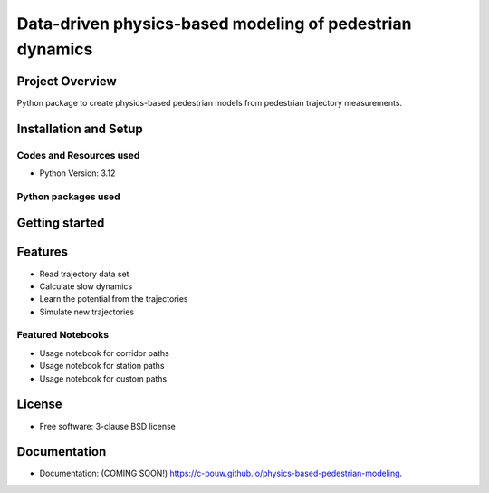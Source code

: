 =========================================================
Data-driven physics-based modeling of pedestrian dynamics
=========================================================

.. image:: https://github.com/c-pouw/physics-based-pedestrian-modeling/actions/workflows/testing.yml/badge.svg
   :target: https://github.com/c-pouw/physics-based-pedestrian-modeling/actions/workflows/testing.yml

.. image:: https://img.shields.io/pypi/v/physics-based-pedestrian-modeling.svg
        :target: https://pypi.python.org/pypi/physics-based-pedestrian-modeling

Project Overview
-----------------------------------------------------------------------

Python package to create physics-based pedestrian models from pedestrian trajectory measurements.


Installation and Setup
-----------------------------------------------------------------------


Codes and Resources used
^^^^^^^^^^^^^^^^^^^^^^^^^^^^^^^^^^^^^^^^^^^^^^^^^^^^^^^^^^^^^^^^^^^^^^^
- Python Version: 3.12


Python packages used
^^^^^^^^^^^^^^^^^^^^^^^^^^^^^^^^^^^^^^^^^^^^^^^^^^^^^^^^^^^^^^^^^^^^^^^


Getting started
-----------------------------------------------------------------------
.. code-block:: bash
   pip install physped


Features
-----------------------------------------------------------------------
- Read trajectory data set
- Calculate slow dynamics
- Learn the potential from the trajectories
- Simulate new trajectories

Featured Notebooks
^^^^^^^^^^^^^^^^^^^^^^^^^^^^^^^^^^^^^^^^^^^^^^^^^^^^^^^^^^^^^^^^^^^^^^^
- Usage notebook for corridor paths
- Usage notebook for station paths
- Usage notebook for custom paths

License
-----------------------------------------------------------------------
* Free software: 3-clause BSD license


Documentation
-----------------------------------------------------------------------
* Documentation: (COMING SOON!) https://c-pouw.github.io/physics-based-pedestrian-modeling.
